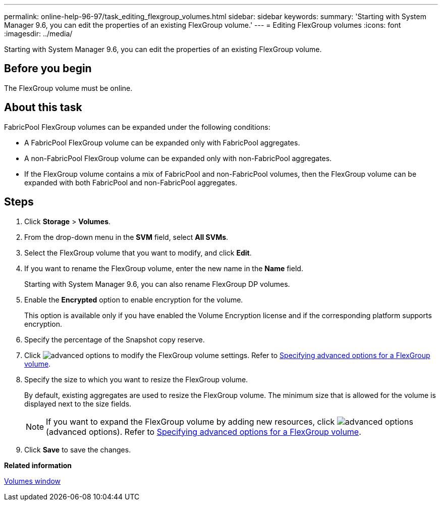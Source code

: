 ---
permalink: online-help-96-97/task_editing_flexgroup_volumes.html
sidebar: sidebar
keywords: 
summary: 'Starting with System Manager 9.6, you can edit the properties of an existing FlexGroup volume.'
---
= Editing FlexGroup volumes
:icons: font
:imagesdir: ../media/

[.lead]
Starting with System Manager 9.6, you can edit the properties of an existing FlexGroup volume.

== Before you begin

The FlexGroup volume must be online.

== About this task

FabricPool FlexGroup volumes can be expanded under the following conditions:

* A FabricPool FlexGroup volume can be expanded only with FabricPool aggregates.
* A non-FabricPool FlexGroup volume can be expanded only with non-FabricPool aggregates.
* If the FlexGroup volume contains a mix of FabricPool and non-FabricPool volumes, then the FlexGroup volume can be expanded with both FabricPool and non-FabricPool aggregates.

== Steps

. Click *Storage* > *Volumes*.
. From the drop-down menu in the *SVM* field, select *All SVMs*.
. Select the FlexGroup volume that you want to modify, and click *Edit*.
. If you want to rename the FlexGroup volume, enter the new name in the *Name* field.
+
Starting with System Manager 9.6, you can also rename FlexGroup DP volumes.

. Enable the *Encrypted* option to enable encryption for the volume.
+
This option is available only if you have enabled the Volume Encryption license and if the corresponding platform supports encryption.

. Specify the percentage of the Snapshot copy reserve.
. Click image:../media/advanced_options.gif[] to modify the FlexGroup volume settings. Refer to link:task_specifying_advanced_options_for_flexgroup_volume.md#GUID-021C533F-BBA1-41A9-A191-DE223A158B4B[Specifying advanced options for a FlexGroup volume].
. Specify the size to which you want to resize the FlexGroup volume.
+
By default, existing aggregates are used to resize the FlexGroup volume. The minimum size that is allowed for the volume is displayed next to the size fields.
+
[NOTE]
====
If you want to expand the FlexGroup volume by adding new resources, click image:../media/advanced_options.gif[] (advanced options). Refer to link:task_specifying_advanced_options_for_flexgroup_volume.md#GUID-021C533F-BBA1-41A9-A191-DE223A158B4B[Specifying advanced options for a FlexGroup volume].
====

. Click *Save* to save the changes.

*Related information*

xref:reference_volumes_window.adoc[Volumes window]
